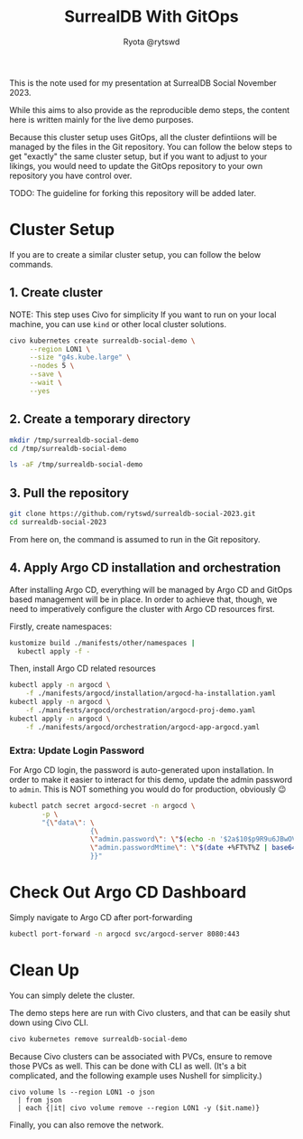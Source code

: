 #+title: SurrealDB With GitOps
#+author: Ryota @rytswd

This is the note used for my presentation at SurrealDB Social November 2023.

While this aims to also provide as the reproducible demo steps, the content here is written mainly for the live demo purposes.

Because this cluster setup uses GitOps, all the cluster defintiions will be managed by the files in the Git repository. You can follow the below steps to get "exactly" the same cluster setup, but if you want to adjust to your likings, you would need to update the GitOps repository to your own repository you have control over.

TODO: The guideline for forking this repository will be added later.

* Cluster Setup
If you are to create a similar cluster setup, you can follow the below commands.

** 1. Create cluster
NOTE: This step uses Civo for simplicity
If you want to run on your local machine, you can use ~kind~ or other local cluster solutions.
#+begin_src bash :async
  civo kubernetes create surrealdb-social-demo \
       --region LON1 \
       --size "g4s.kube.large" \
       --nodes 5 \
       --save \
       --wait \
       --yes
#+end_src

** 2. Create a temporary directory
#+begin_src bash
  mkdir /tmp/surrealdb-social-demo
  cd /tmp/surrealdb-social-demo

  ls -aF /tmp/surrealdb-social-demo
#+end_src

** 3. Pull the repository
#+begin_src bash :dir /tmp/surrealdb-social-demo
  git clone https://github.com/rytswd/surrealdb-social-2023.git
  cd surrealdb-social-2023
#+end_src

From here on, the command is assumed to run in the Git repository.

** 4. Apply Argo CD installation and orchestration
After installing Argo CD, everything will be managed by Argo CD and GitOps based management will be in place. In order to achieve that, though, we need to imperatively configure the cluster with Argo CD resources first.

Firstly, create namespaces:
#+begin_src bash :dir /tmp/surrealdb-social-demo/surrealdb-social-2023
  kustomize build ./manifests/other/namespaces |
    kubectl apply -f -
#+end_src

Then, install Argo CD related resources
#+begin_src bash :dir /tmp/surrealdb-social-demo/surrealdb-social-2023 :async
  kubectl apply -n argocd \
      -f ./manifests/argocd/installation/argocd-ha-installation.yaml
  kubectl apply -n argocd \
      -f ./manifests/argocd/orchestration/argocd-proj-demo.yaml
  kubectl apply -n argocd \
      -f ./manifests/argocd/orchestration/argocd-app-argocd.yaml
#+end_src

*** Extra: Update Login Password
For Argo CD login, the password is auto-generated upon installation. In order to make it easier to interact for this demo, update the admin password to ~admin~. This is NOT something you would do for production, obviously 😉

#+begin_src bash
  kubectl patch secret argocd-secret -n argocd \
          -p \
          "{\"data\": \
                      {\
                      \"admin.password\": \"$(echo -n '$2a$10$p9R9u6JBwOVTPa3tpcS68OifxvqIPjCFceiLul2aPwOaIlEJ6fGMi' | base64 -w0)\", \
                      \"admin.passwordMtime\": \"$(date +%FT%T%Z | base64)\" \
                      }}"
#+end_src

* Check Out Argo CD Dashboard
Simply navigate to Argo CD after port-forwarding

#+begin_src bash :dir /tmp/surrealdb-social-demo :async
  kubectl port-forward -n argocd svc/argocd-server 8080:443
#+end_src

* Clean Up
You can simply delete the cluster.

The demo steps here are run with Civo clusters, and that can be easily shut down using Civo CLI.
#+begin_src bash :async
  civo kubernetes remove surrealdb-social-demo
#+end_src

Because Civo clusters can be associated with PVCs, ensure to remove those PVCs as well. This can be done with CLI as well. (It's a bit complicated, and the following example uses Nushell for simplicity.)
#+begin_src nushell
  civo volume ls --region LON1 -o json
    | from json
    | each {|it| civo volume remove --region LON1 -y ($it.name)}
#+end_src

Finally, you can also remove the network.
